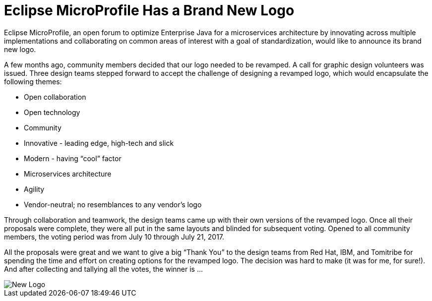 = Eclipse MicroProfile Has a Brand New Logo

Eclipse MicroProfile, an open forum to optimize Enterprise Java for a microservices architecture by innovating across multiple implementations and collaborating on common areas of interest with a goal of standardization, would like to announce its brand new logo.

A few months ago, community members decided that our logo needed to be revamped. A call for graphic design volunteers was issued. Three design teams stepped forward to accept the challenge of designing a revamped logo, which would encapsulate the following themes:

* Open collaboration
* Open technology
* Community
* Innovative - leading edge, high-tech and slick 
* Modern - having “cool” factor 
* Microservices architecture
* Agility
* Vendor-neutral; no resemblances to any vendor’s logo

Through collaboration and teamwork, the design teams came up with their own versions of the revamped logo. Once all their proposals were complete, they were all put in the same layouts and blinded for subsequent voting. Opened to all community members, the voting period was from July 10 through July 21, 2017.

All the proposals were great and we want to give a big “Thank You” to the design teams from Red Hat, IBM, and Tomitribe for spending the time and effort on creating options for the revamped logo.  The decision was hard to make (it was for me, for sure!). And after collecting and tallying all the votes, the winner is ...

image::MP-logo-w-tagline.jpg[New Logo]
